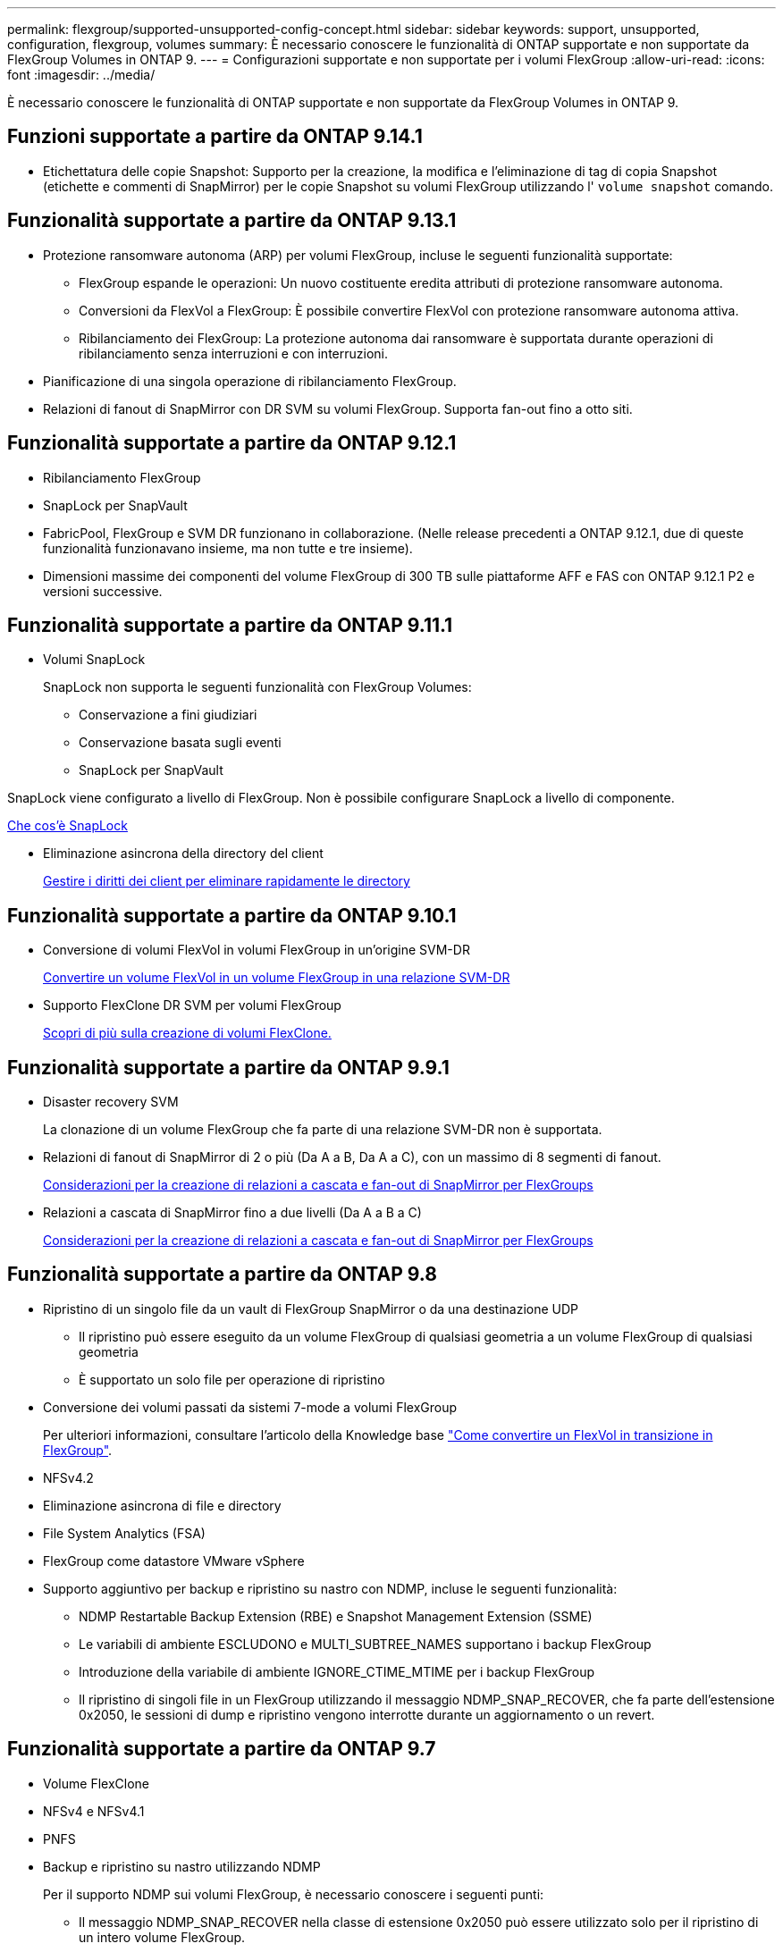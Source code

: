 ---
permalink: flexgroup/supported-unsupported-config-concept.html 
sidebar: sidebar 
keywords: support, unsupported, configuration, flexgroup, volumes 
summary: È necessario conoscere le funzionalità di ONTAP supportate e non supportate da FlexGroup Volumes in ONTAP 9. 
---
= Configurazioni supportate e non supportate per i volumi FlexGroup
:allow-uri-read: 
:icons: font
:imagesdir: ../media/


[role="lead"]
È necessario conoscere le funzionalità di ONTAP supportate e non supportate da FlexGroup Volumes in ONTAP 9.



== Funzioni supportate a partire da ONTAP 9.14.1

* Etichettatura delle copie Snapshot: Supporto per la creazione, la modifica e l'eliminazione di tag di copia Snapshot (etichette e commenti di SnapMirror) per le copie Snapshot su volumi FlexGroup utilizzando l' `volume snapshot` comando.




== Funzionalità supportate a partire da ONTAP 9.13.1

* Protezione ransomware autonoma (ARP) per volumi FlexGroup, incluse le seguenti funzionalità supportate:
+
** FlexGroup espande le operazioni: Un nuovo costituente eredita attributi di protezione ransomware autonoma.
** Conversioni da FlexVol a FlexGroup: È possibile convertire FlexVol con protezione ransomware autonoma attiva.
** Ribilanciamento dei FlexGroup: La protezione autonoma dai ransomware è supportata durante operazioni di ribilanciamento senza interruzioni e con interruzioni.


* Pianificazione di una singola operazione di ribilanciamento FlexGroup.
* Relazioni di fanout di SnapMirror con DR SVM su volumi FlexGroup. Supporta fan-out fino a otto siti.




== Funzionalità supportate a partire da ONTAP 9.12.1

* Ribilanciamento FlexGroup
* SnapLock per SnapVault
* FabricPool, FlexGroup e SVM DR funzionano in collaborazione. (Nelle release precedenti a ONTAP 9.12.1, due di queste funzionalità funzionavano insieme, ma non tutte e tre insieme).
* Dimensioni massime dei componenti del volume FlexGroup di 300 TB sulle piattaforme AFF e FAS con ONTAP 9.12.1 P2 e versioni successive.




== Funzionalità supportate a partire da ONTAP 9.11.1

* Volumi SnapLock
+
SnapLock non supporta le seguenti funzionalità con FlexGroup Volumes:

+
** Conservazione a fini giudiziari
** Conservazione basata sugli eventi
** SnapLock per SnapVault




SnapLock viene configurato a livello di FlexGroup. Non è possibile configurare SnapLock a livello di componente.

xref:../snaplock/snaplock-concept.adoc[Che cos'è SnapLock]

* Eliminazione asincrona della directory del client
+
xref:manage-client-async-dir-delete-task.adoc[Gestire i diritti dei client per eliminare rapidamente le directory]





== Funzionalità supportate a partire da ONTAP 9.10.1

* Conversione di volumi FlexVol in volumi FlexGroup in un'origine SVM-DR
+
xref:convert-flexvol-svm-dr-relationship-task.adoc[Convertire un volume FlexVol in un volume FlexGroup in una relazione SVM-DR]

* Supporto FlexClone DR SVM per volumi FlexGroup
+
xref:../volumes/create-flexclone-task.adoc[Scopri di più sulla creazione di volumi FlexClone.]





== Funzionalità supportate a partire da ONTAP 9.9.1

* Disaster recovery SVM
+
La clonazione di un volume FlexGroup che fa parte di una relazione SVM-DR non è supportata.

* Relazioni di fanout di SnapMirror di 2 o più (Da A a B, Da A a C), con un massimo di 8 segmenti di fanout.
+
xref:create-snapmirror-cascade-fanout-reference.adoc[Considerazioni per la creazione di relazioni a cascata e fan-out di SnapMirror per FlexGroups]

* Relazioni a cascata di SnapMirror fino a due livelli (Da A a B a C)
+
xref:create-snapmirror-cascade-fanout-reference.adoc[Considerazioni per la creazione di relazioni a cascata e fan-out di SnapMirror per FlexGroups]





== Funzionalità supportate a partire da ONTAP 9.8

* Ripristino di un singolo file da un vault di FlexGroup SnapMirror o da una destinazione UDP
+
** Il ripristino può essere eseguito da un volume FlexGroup di qualsiasi geometria a un volume FlexGroup di qualsiasi geometria
** È supportato un solo file per operazione di ripristino


* Conversione dei volumi passati da sistemi 7-mode a volumi FlexGroup
+
Per ulteriori informazioni, consultare l'articolo della Knowledge base link:https://kb.netapp.com/Advice_and_Troubleshooting/Data_Storage_Software/ONTAP_OS/How_To_Convert_a_Transitioned_FlexVol_to_FlexGroup["Come convertire un FlexVol in transizione in FlexGroup"].

* NFSv4.2
* Eliminazione asincrona di file e directory
* File System Analytics (FSA)
* FlexGroup come datastore VMware vSphere
* Supporto aggiuntivo per backup e ripristino su nastro con NDMP, incluse le seguenti funzionalità:
+
** NDMP Restartable Backup Extension (RBE) e Snapshot Management Extension (SSME)
** Le variabili di ambiente ESCLUDONO e MULTI_SUBTREE_NAMES supportano i backup FlexGroup
** Introduzione della variabile di ambiente IGNORE_CTIME_MTIME per i backup FlexGroup
** Il ripristino di singoli file in un FlexGroup utilizzando il messaggio NDMP_SNAP_RECOVER, che fa parte dell'estensione 0x2050, le sessioni di dump e ripristino vengono interrotte durante un aggiornamento o un revert.






== Funzionalità supportate a partire da ONTAP 9.7

* Volume FlexClone
* NFSv4 e NFSv4.1
* PNFS
* Backup e ripristino su nastro utilizzando NDMP
+
Per il supporto NDMP sui volumi FlexGroup, è necessario conoscere i seguenti punti:

+
** Il messaggio NDMP_SNAP_RECOVER nella classe di estensione 0x2050 può essere utilizzato solo per il ripristino di un intero volume FlexGroup.
+
I singoli file in un volume FlexGroup non possono essere ripristinati.

** NDMP retardable backup Extension (RBE) non è supportato per i volumi FlexGroup.
** Le variabili di ambiente ESCLUDI e MULTI_SUBTREE_NAMES non sono supportate per i volumi FlexGroup.
** Il `ndmpcopy` Il comando è supportato per il trasferimento dei dati tra volumi FlexVol e FlexGroup.
+
Se si ripristina Data ONTAP 9.7 a una versione precedente, le informazioni di trasferimento incrementale dei trasferimenti precedenti non vengono conservate e, di conseguenza, è necessario eseguire una copia di riferimento dopo il ripristino.



* API vStorage VMware per l'integrazione degli array (VAAI)
* Conversione di un volume FlexVol in un volume FlexGroup
* Volumi FlexGroup come volumi di origine FlexCache




== Funzionalità supportate a partire da ONTAP 9.6

* Condivisioni SMB sempre disponibili
* Configurazioni MetroCluster
* Ridenominazione di un volume FlexGroup (`volume rename` comando)
* Riduzione o riduzione delle dimensioni di un volume FlexGroup (`volume size` comando)
* Dimensionamento elastico
* Crittografia aggregata NetApp (NAE)
* Cloud Volumes ONTAP




== Funzionalità supportate a partire da ONTAP 9.5

* Offload delle copie ODX
* Access Guard a livello di storage
* Miglioramenti alle notifiche di modifica per le condivisioni SMB
+
Le notifiche di modifica vengono inviate per le modifiche apportate alla directory principale in cui si trova `changenotify` la proprietà viene impostata e per le modifiche a tutte le sottodirectory della directory principale.

* FabricPool
* Applicazione delle quote
* Statistiche qtree
* QoS adattiva per i file nei volumi FlexGroup
* FlexCache (solo cache; FlexGroup come origine supportato in ONTAP 9.7)




== Funzionalità supportate a partire da ONTAP 9.4

* FPolicy
* Controllo dei file
* Throughput floor (QoS min) e QoS adattiva per volumi FlexGroup
* Limite di throughput (QoS max) e piano di throughput (QoS min) per i file nei volumi FlexGroup
+
Si utilizza `volume file modify` Comando per gestire il gruppo di policy QoS associato a un file.

* Limiti di SnapMirror rilassati
* SMB 3.x multicanale




== Funzionalità supportate a partire da ONTAP 9.3

* Configurazione antivirus
* Notifiche di modifica per le condivisioni SMB
+
Le notifiche vengono inviate solo per le modifiche apportate alla directory principale in cui si trova `changenotify` proprietà impostata. Le notifiche di modifica non vengono inviate per le modifiche apportate alle sottodirectory nella directory principale.

* Qtree
* Limite di throughput (QoS max)
* Espandere il volume FlexGroup di origine e il volume FlexGroup di destinazione in una relazione SnapMirror
* Backup e ripristino di SnapVault
* Relazioni unificate per la data Protection
* Opzione di crescita automatica e opzione di riduzione automatica
* Conteggio inode conteggiato per l'acquisizione




== Funzione supportata a partire da ONTAP 9.2

* Crittografia dei volumi
* Deduplica aggregata inline (deduplica tra volumi)
* Crittografia dei volumi NetApp (NVE)




== Funzionalità supportate a partire da ONTAP 9.1

FlexGroup Volumes è stato introdotto in ONTAP 9.1, con il supporto di diverse funzionalità di ONTAP.

* Tecnologia SnapMirror
* Copie Snapshot
* Active IQ
* Compressione adattiva inline
* Deduplica inline
* Compaction dei dati inline
* AFF
* Creazione di report sulle quote
* Tecnologia Snapshot di NetApp
* Software SnapRestore (livello FlexGroup)
* Aggregati ibridi
* Spostamento del volume del componente o del membro
* Deduplica post-elaborazione
* Tecnologia NetApp RAID-TEC
* Punto di coerenza per aggregato
* Condivisione di FlexGroup con il volume FlexVol nella stessa SVM




== Configurazioni non supportate in ONTAP 9

|===


| Protocolli non supportati | Funzionalità di protezione dei dati non supportate | Altre funzioni ONTAP non supportate 


 a| 
* PNFS (ONTAP da 9.0 a 9.6)
* SMB 1.0
* Failover trasparente SMB (da ONTAP 9.0 a 9.5)
* SAN

 a| 
* SnapLock Volumes (ONTAP 9.10.1 e versioni precedenti)
* SMTape
* SnapMirror sincrono
* DR SVM con volumi FlexGroup contenenti FabricPools

 a| 
* Servizio di copia shadow del volume remoto (VSS)
* Mobilità dei dati SVM


|===
.Informazioni correlate
https://docs.netapp.com/ontap-9/index.jsp["Centro documentazione di ONTAP 9"]
